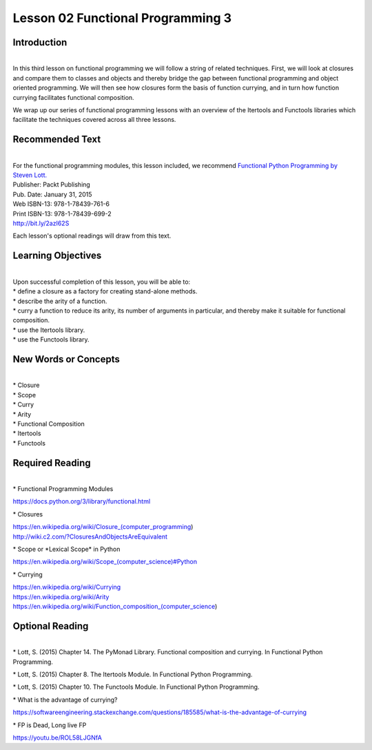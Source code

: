 ==================================
Lesson 02 Functional Programming 3
==================================

Introduction
============

| 
| In this third lesson on functional programming we will follow a string of
  related techniques. First, we will look at closures and compare them to
  classes and objects and thereby bridge the gap between functional
  programming and object oriented programming. We will then see how closures
  form the basis of function currying, and in turn how function currying
  facilitates functional composition.

We wrap up our series of functional programming lessons with an overview
of the Itertools and Functools libraries which facilitate the techniques
covered across all three lessons.

 

Recommended Text
================

| 
| For the functional programming modules, this lesson included, we
  recommend `Functional Python Programming by Steven
  Lott. <http://proquest.safaribooksonline.com/9781784396992?uicode=spl&cid=shareLink>`__

| Publisher: Packt Publishing
| Pub. Date: January 31, 2015
| Web ISBN-13: 978-1-78439-761-6
| Print ISBN-13: 978-1-78439-699-2
| http://bit.ly/2azI62S

Each lesson's optional readings will draw from this text.

 

Learning Objectives
===================

| 
| Upon successful completion of this lesson, you will be able to:

| \* define a closure as a factory for creating stand-alone methods.
| \* describe the arity of a function.
| \* curry a function to reduce its arity, its number of arguments in
  particular, and thereby make it suitable for functional composition.
| \* use the Itertools library.
| \* use the Functools library.

New Words or Concepts
=====================

| 
| \* Closure
| \* Scope
| \* Curry
| \* Arity
| \* Functional Composition
| \* Itertools
| \* Functools

Required Reading
================

| 
| \* Functional Programming Modules

https://docs.python.org/3/library/functional.html

\* Closures

| https://en.wikipedia.org/wiki/Closure_(computer_programming)
| http://wiki.c2.com/?ClosuresAndObjectsAreEquivalent

\* Scope or \*Lexical Scope\* in Python

`https://en.wikipedia.org/wiki/Scope\_(computer\_science)#Python <https://en.wikipedia.org/wiki/Scope_(computer_science)#Python%3Chttps://en.wikipedia.org/wiki/Scope_(computer_science)#Python%3E%60_>`__

\* Currying

| https://en.wikipedia.org/wiki/Currying
| https://en.wikipedia.org/wiki/Arity
| https://en.wikipedia.org/wiki/Function_composition_(computer_science)

Optional Reading
================

| 
| \* Lott, S. (2015) Chapter 14. The PyMonad Library. Functional
  composition and currying. In Functional Python Programming.

\* Lott, S. (2015) Chapter 8. The Itertools Module. In Functional Python
Programming.

\* Lott, S. (2015) Chapter 10. The Functools Module. In Functional
Python Programming.

\* What is the advantage of currying?

https://softwareengineering.stackexchange.com/questions/185585/what-is-the-advantage-of-currying

\* FP is Dead, Long live FP

https://youtu.be/ROL58LJGNfA

